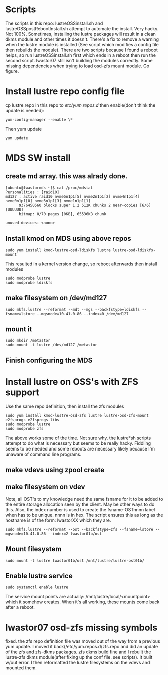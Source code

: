 * Scripts
The scripts in this repo: lustreOSSinstall.sh and lustreOSSpostRebootInstall.sh
attempt to automate the install. Very hacky. Not 100%. Sometimes, installing
the lustre packages will result in a clean dkms module and other times it
doesn't. There's a fix to remove a warning when the lustre module is installed
(See script which modifies a config file then rebuilds the module). There
are two scripts because I found a reboot helps, so run lustreOSSinstall.sh
first which ends in a reboot then run the second script. lwastor07 still
isn't building the modules correctly. Some missing dependencies when trying
to load osd-zfs mount module. Go figure.
* Install lustre repo config file
cp lustre.repo in this repo to  /etc/yum.repos.d/
then enable(don't think the update is needed):
: yum-config-manager --enable \*
Then yum update
: yum update
* MDS SW install
** create md array. this was alrady done.
: [ubuntu@lwastormds ~]$ cat /proc/mdstat 
: Personalities : [raid10] 
: md127 : active raid10 nvme5n1p1[5] nvme2n1p1[2] nvme4n1p1[4] nvme0n1p1[0] nvme3n1p1[3] nvme1n1p1[1]
:       9376450560 blocks super 1.2 512K chunks 2 near-copies [6/6] [UUUUUU]
:       bitmap: 0/70 pages [0KB], 65536KB chunk
: 
: unused devices: <none>
** Install kmod on MDS using above repos
: sudo yum install kmod-lustre-osd-ldiskfs lustre lustre-osd-ldiskfs-mount
This resulted in a kernel version change, so reboot afterwards
then install modules
: sudo modprobe lustre
: sudo modprobe ldiskfs
** make filesystem on /dev/md127
: sudo mkfs.lustre --reformat --mdt --mgs --backfstype=ldiskfs --fsname=lstore --mgsnode=10.41.0.86 --index=0 /dev/md127
** mount it
: sudo mkdir /metastor
: sudo mount -t lustre /dev/md127 /metastor
** Finish configuring the MDS
* Install lustre on OSS's with ZFS support
Use the same repo definition, then install the zfs modules
: sudo yum install kmod-lustre-osd-zfs lustre lustre-osd-zfs-mount e2fsprogs e2fsprogs-libs
: sudo modprobe lustre
: sudo modprobe zfs
The above works some of the time. Not sure why. the lustre*sh scripts attempt
to do what is necessary but seems to be really hacky. Fiddling seems to be
needed and some reboots are necessary likely because I'm unaware of command
line programs.
** make vdevs using zpool create
** make filesystem on vdev
Note, all OST's to my knowledge need the same fsname for it to be added to
the entire storage allocation seen by the client. May be other ways to do
this. Also, the index number is used to create the fsname-OSTnnnn label
when has to be unique. nnnn is in hex. The script ensures this as long as
the hostname is of the form: lwastorXX which they are.
: sudo mkfs.lustre --reformat --ost --backfstype=zfs --fsname=lstore --mgsnode=10.41.0.86 --index=2 lwastor01b/ost
** Mount filesystem
: sudo mount -t lustre lwastor01b/ost /mnt/lustre/lustre-ost01b/
** Enable lustre service
: sudo systemctl enable lustre
The service mount points are actually: /mnt/lustre/local/<mountpoint> which
it somehow creates. When it's all working, these mounts come back after a
reboot.
* lwastor07 osd-zfs missing symbols
fixed. the zfs repo definition file was moved out of the way from a previous
yum update. I moved it back(/etc/yum.repos.d/zfs.repo and did an update
of the zfs and zfs-dkms packages. zfs dkms build fine and I rebuilt
the lustre-zfs dkms module(after fixing up the conf file. see scripts).
It built w/out error. I then reformatted the lustre filesystems on the
vdevs and mounted them. 
